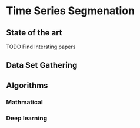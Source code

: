 * Time Series Segmenation
** State of the art
**** TODO Find Intersting papers
      SCHEDULED: <2024-01-08 Mon>


** Data Set Gathering
** Algorithms
*** Mathmatical
*** Deep learning
